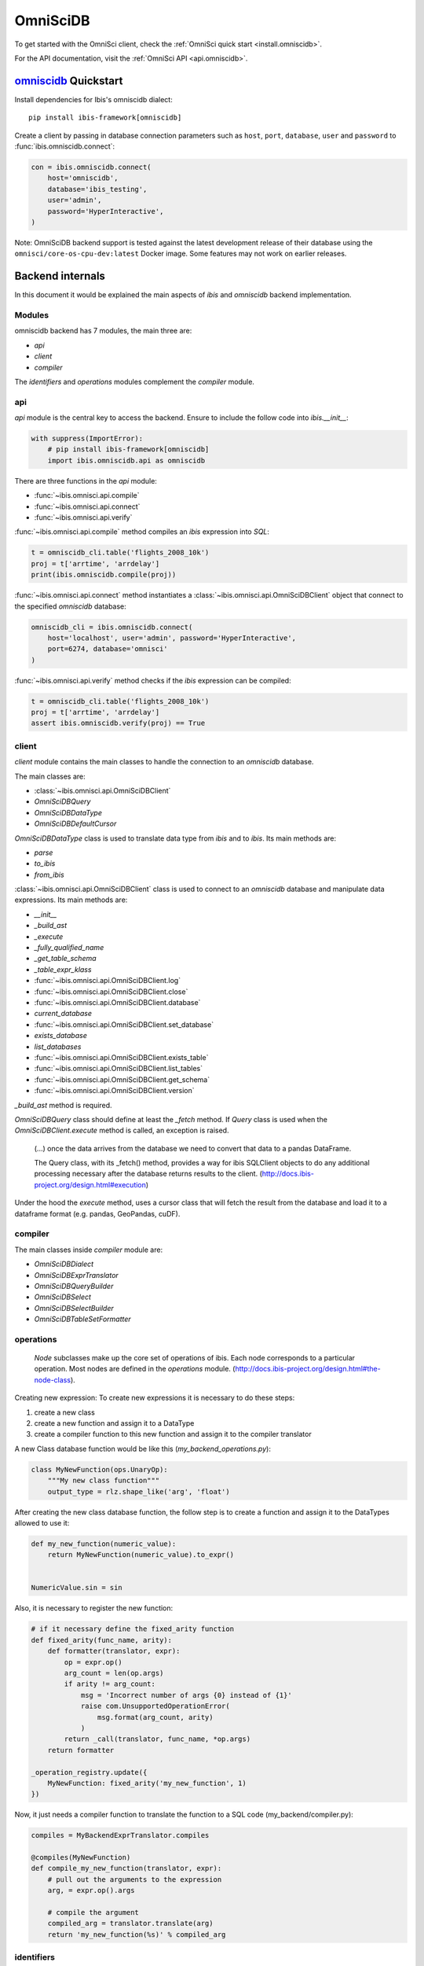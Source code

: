 .. _omnisci:

*********
OmniSciDB
*********

To get started with the OmniSci client, check the :ref:`OmniSci quick start <install.omniscidb>`.

For the API documentation, visit the :ref:`OmniSci API <api.omniscidb>`.

.. _install.omniscidb:

`omniscidb <https://www.omnisci.com/>`_ Quickstart
==================================================

Install dependencies for Ibis's omniscidb dialect:

::

  pip install ibis-framework[omniscidb]

Create a client by passing in database connection parameters such as ``host``,
``port``, ``database``,  ``user`` and ``password`` to
:func:`ibis.omniscidb.connect`:

.. code-block:: python

   con = ibis.omniscidb.connect(
       host='omniscidb',
       database='ibis_testing',
       user='admin',
       password='HyperInteractive',
   )

Note: OmniSciDB backend support is tested against the latest development
release of their database using the ``omnisci/core-os-cpu-dev:latest``
Docker image. Some features may not work on earlier releases.

Backend internals
=================

In this document it would be explained the main aspects of `ibis` and
`omniscidb` backend implementation.

Modules
-------

omniscidb backend has 7 modules, the main three are:

- `api`
- `client`
- `compiler`

The `identifiers` and `operations` modules complement the `compiler` module.

api
---

`api` module is the central key to access the backend. Ensure to include
the follow code into `ibis.__init__`:

.. code-block:: python

    with suppress(ImportError):
        # pip install ibis-framework[omniscidb]
        import ibis.omniscidb.api as omniscidb

There are three functions in the `api` module:

- :func:`~ibis.omnisci.api.compile`
- :func:`~ibis.omnisci.api.connect`
- :func:`~ibis.omnisci.api.verify`

:func:`~ibis.omnisci.api.compile` method compiles an `ibis` expression into `SQL`:

.. code-block:: python

    t = omniscidb_cli.table('flights_2008_10k')
    proj = t['arrtime', 'arrdelay']
    print(ibis.omniscidb.compile(proj))

:func:`~ibis.omnisci.api.connect` method instantiates a :class:`~ibis.omnisci.api.OmniSciDBClient` object that connect to the specified
`omniscidb` database:

.. code-block:: python

    omniscidb_cli = ibis.omniscidb.connect(
        host='localhost', user='admin', password='HyperInteractive',
        port=6274, database='omnisci'
    )

:func:`~ibis.omnisci.api.verify` method checks if the `ibis` expression can be compiled:

.. code-block:: python

    t = omniscidb_cli.table('flights_2008_10k')
    proj = t['arrtime', 'arrdelay']
    assert ibis.omniscidb.verify(proj) == True

client
------

`client` module contains the main classes to handle the connection to an `omniscidb`
database.

The main classes are:

- :class:`~ibis.omnisci.api.OmniSciDBClient`
- `OmniSciDBQuery`
- `OmniSciDBDataType`
- `OmniSciDBDefaultCursor`

`OmniSciDBDataType` class is used to translate data type from `ibis` and to `ibis`.
Its main methods are:

- `parse`
- `to_ibis`
- `from_ibis`

:class:`~ibis.omnisci.api.OmniSciDBClient` class is used to connect to an `omniscidb` database and manipulate data
expressions. Its main methods are:

- `__init__`
- `_build_ast`
- `_execute`
- `_fully_qualified_name`
- `_get_table_schema`
- `_table_expr_klass`
- :func:`~ibis.omnisci.api.OmniSciDBClient.log`
- :func:`~ibis.omnisci.api.OmniSciDBClient.close`
- :func:`~ibis.omnisci.api.OmniSciDBClient.database`
- `current_database`
- :func:`~ibis.omnisci.api.OmniSciDBClient.set_database`
- `exists_database`
- `list_databases`
- :func:`~ibis.omnisci.api.OmniSciDBClient.exists_table`
- :func:`~ibis.omnisci.api.OmniSciDBClient.list_tables`
- :func:`~ibis.omnisci.api.OmniSciDBClient.get_schema`
- :func:`~ibis.omnisci.api.OmniSciDBClient.version`

`_build_ast` method is required.

`OmniSciDBQuery` class should define at least the `_fetch` method. If `Query`
class is used when the `OmniSciDBClient.execute` method is called, an exception
is raised.

    (...) once the data arrives from the database we need to convert that data
    to a pandas DataFrame.

    The Query class, with its _fetch() method, provides a way for ibis
    SQLClient objects to do any additional processing necessary after
    the database returns results to the client.
    (http://docs.ibis-project.org/design.html#execution)

Under the hood the `execute` method, uses a cursor class that will fetch the
result from the database and load it to a dataframe format (e.g. pandas, GeoPandas, cuDF).

compiler
--------

The main classes inside `compiler` module are:

- `OmniSciDBDialect`
- `OmniSciDBExprTranslator`
- `OmniSciDBQueryBuilder`
- `OmniSciDBSelect`
- `OmniSciDBSelectBuilder`
- `OmniSciDBTableSetFormatter`

operations
----------

    `Node` subclasses make up the core set of operations of ibis.
    Each node corresponds to a particular operation.
    Most nodes are defined in the `operations` module.
    (http://docs.ibis-project.org/design.html#the-node-class).


Creating new expression: To create new expressions it is necessary to do these
steps:

1. create a new class
2. create a new function and assign it to a DataType
3. create a compiler function to this new function and assign it to the compiler translator

A new Class database function would be like this (`my_backend_operations.py`):

.. code-block:: python

    class MyNewFunction(ops.UnaryOp):
        """My new class function"""
        output_type = rlz.shape_like('arg', 'float')

After creating the new class database function, the follow step is to create a
function and assign it to the DataTypes allowed to use it:

.. code-block:: python

    def my_new_function(numeric_value):
        return MyNewFunction(numeric_value).to_expr()


    NumericValue.sin = sin

Also, it is necessary to register the new function:

.. code-block:: python

    # if it necessary define the fixed_arity function
    def fixed_arity(func_name, arity):
        def formatter(translator, expr):
            op = expr.op()
            arg_count = len(op.args)
            if arity != arg_count:
                msg = 'Incorrect number of args {0} instead of {1}'
                raise com.UnsupportedOperationError(
                    msg.format(arg_count, arity)
                )
            return _call(translator, func_name, *op.args)
        return formatter

    _operation_registry.update({
        MyNewFunction: fixed_arity('my_new_function', 1)
    })

Now, it just needs a compiler function to translate the function to a SQL code
(my_backend/compiler.py):

.. code-block:: python

    compiles = MyBackendExprTranslator.compiles

    @compiles(MyNewFunction)
    def compile_my_new_function(translator, expr):
        # pull out the arguments to the expression
        arg, = expr.op().args

        # compile the argument
        compiled_arg = translator.translate(arg)
        return 'my_new_function(%s)' % compiled_arg


identifiers
-----------

`identifiers` module keep a set of identifiers (`_identifiers`) to be used
inside `quote_identifier` function (inside the same module). `_identifiers` is
a set of reserved words from `omniscidb` language.

`quote_identifiers` is used to put quotes around the string sent if the string
match to specific criteria.

Timestamp/Date operations
-------------------------

**Interval:**

omniscidb Interval statement allows just the following date/time attribute: YEAR, DAY,
MONTH, HOUR, MINUTE, SECOND

To use the interval statement, it is necessary to use a `integer literal/constant`
and use the `to_interval` method:

.. code-block:: python

    >>> t['arr_timestamp'] + ibis.literal(1).to_interval('Y')

.. code-block:: sql

    SELECT TIMESTAMPADD(YEAR, 1, "arr_timestamp") AS tmp
    FROM omniscidb.flights_2008_10k

Another way to use intervals is using `ibis.interval(years=1)`

**Extract date/time**

To extract a date part information from a timestamp, `extract` would be used:

.. code-block:: python

    >>> t['arr_timestamp'].extract('YEAR')

The `extract` method is just available on `ibis.omniscidb` backend.

The operators allowed are: YEAR, QUARTER, MONTH, DAY, HOUR, MINUTE, SECOND,
DOW, ISODOW, DOY, EPOCH, QUARTERDAY, WEEK

**Direct functions to extract date/time**

There are some direct functions to extract date/time, the following shows how
to use them:

.. code-block:: python

    >>> t['arr_timestamp'].year()
    >>> t['arr_timestamp'].month()
    >>> t['arr_timestamp'].day()
    >>> t['arr_timestamp'].hour()
    >>> t['arr_timestamp'].minute()
    >>> t['arr_timestamp'].second()

The result will be:

.. code-block:: sql

    SELECT EXTRACT(YEAR FROM "arr_timestamp") AS tmp
    FROM omniscidb.flights_2008_10k

    SELECT EXTRACT(MONTH FROM "arr_timestamp") AS tmp
    FROM omniscidb.flights_2008_10k

    SELECT EXTRACT(DAY FROM "arr_timestamp") AS tmp
    FROM omniscidb.flights_2008_10k

    SELECT EXTRACT(HOUR FROM "arr_timestamp") AS tmp
    FROM omniscidb.flights_2008_10k

    SELECT EXTRACT(MINUTE FROM "arr_timestamp") AS tmp
    FROM omniscidb.flights_2008_10k

    SELECT EXTRACT(SECOND FROM "arr_timestamp") AS tmp
    FROM omniscidb.flights_2008_10k

**Timestap/Date Truncate**

A truncate timestamp/data value function is available as `truncate`:

.. code-block:: python

    >>> t['arr_timestamp'].truncate(date_part)

The date part operators allowed are: YEAR or Y, QUARTER or Q, MONTH or M,
DAY or D, HOUR or h, MINUTE or m, SECOND or s, WEEK, MILLENNIUM, CENTURY,
DECADE, QUARTERDAY


String operations
-----------------

- `byte_length` is not part of `ibis` `string` operations, it will work just for `omniscidb` backend.

`Not` operation can be done using `~` operator:

.. code-block:: python

    >>> ~t['dest_name'].like('L%')

`regexp` and `regexp_like` operations can be done using `re_search` operation:

.. code-block:: python

    >>> t['dest_name'].re_search('L%')


Aggregate operations
====================

The aggregation operations available are: max, min, mean, count, distinct and count, nunique, approx_nunique.

The following examples show how to use count operations:

- get the row count of the table: `t['taxiin'].count()`
- get the distinct count of a field: `t['taxiin'].distinct().count()` or `t['taxiin'].nunique().name('v')`
- get the approximate distinct count of a field: `t['taxiin'].approx_nunique(10)`


Best practices
--------------

- Use `Numpy` standard for docstrings: https://numpydoc.readthedocs.io/en/latest/format.html#docstring-standard
- Use `format` string function to format a string instead of `%` statement.


History
-------

New implementations on `ibis` core:

- Trigonometric operations (https://github.com/ibis-project/ibis/issues/893 );
- Radians and Degrees operations (https://github.com/ibis-project/ibis/issues/1431 );
- PI constant (https://github.com/ibis-project/ibis/issues/1418 );
- Correlation and Covariation operations added (https://github.com/ibis-project/ibis/issues/1432 );
- ILIKE operation (https://github.com/ibis-project/ibis/issues/1433 );
- Distance operation (https://github.com/ibis-project/ibis/issues/1434 );

Issues appointed:

- `Ibis` `CASE` statement wasn't allowing input and output with different types (https://github.com/ibis-project/ibis/issues/93 )
- At this time, not all omniscidb `date parts` are available on `ibis` (https://github.com/ibis-project/ibis/issues/1430 )


Pull Requests:

- https://github.com/ibis-project/ibis/pull/1419

References
----------

- ibis API: http://docs.ibis-project.org/api.html
